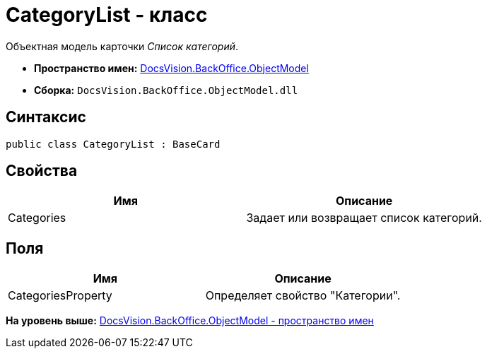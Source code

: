 = CategoryList - класс

Объектная модель карточки [.dfn .term]_Список категорий_.

* [.keyword]*Пространство имен:* xref:ObjectModel_NS.adoc[DocsVision.BackOffice.ObjectModel]
* [.keyword]*Сборка:* [.ph .filepath]`DocsVision.BackOffice.ObjectModel.dll`

== Синтаксис

[source,pre,codeblock,language-csharp]
----
public class CategoryList : BaseCard
----

== Свойства

[cols=",",options="header",]
|===
|Имя |Описание
|Categories |Задает или возвращает список категорий.
|===

== Поля

[cols=",",options="header",]
|===
|Имя |Описание
|CategoriesProperty |Определяет свойство "Категории".
|===

*На уровень выше:* xref:../../../../api/DocsVision/BackOffice/ObjectModel/ObjectModel_NS.adoc[DocsVision.BackOffice.ObjectModel - пространство имен]
